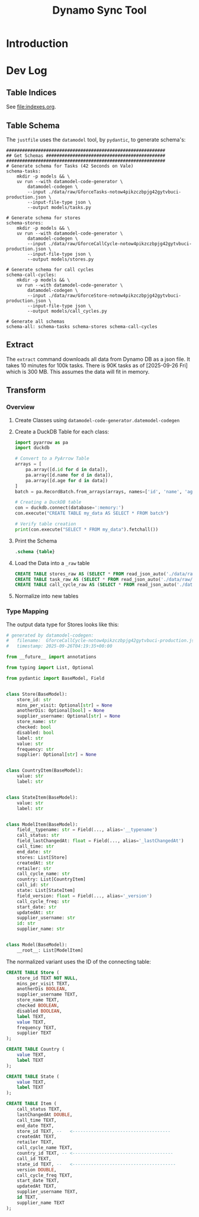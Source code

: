 #+title: Dynamo Sync Tool

* Introduction
* Dev Log
** Table Indices
See [[file:indexes.org]].
** Table Schema
The =justfile= uses the =datamodel= tool, by =pydantic=, to generate schema's:

#+begin_src just
############################################################
## Get Schemas #############################################
############################################################
# Generate schema for Tasks (42 Seconds on Vale)
schema-tasks:
    mkdir -p models && \
    uv run --with datamodel-code-generator \
        datamodel-codegen \
        --input ./data/raw/GforceTasks-notow4pikzczbpjg42gytvbuci-production.json \
        --input-file-type json \
        --output models/tasks.py

# Generate schema for stores
schema-stores:
    mkdir -p models && \
    uv run --with datamodel-code-generator \
        datamodel-codegen \
        --input ./data/raw/GforceCallCycle-notow4pikzczbpjg42gytvbuci-production.json \
        --input-file-type json \
        --output models/stores.py

# Generate schema for call cycles
schema-call-cycles:
    mkdir -p models && \
    uv run --with datamodel-code-generator \
        datamodel-codegen \
        --input ./data/raw/GforceStore-notow4pikzczbpjg42gytvbuci-production.json \
        --input-file-type json \
        --output models/call_cycles.py

# Generate all schemas
schema-all: schema-tasks schema-stores schema-call-cycles
#+end_src
** Extract
The =extract= command downloads all data from Dynamo DB as a json file. It takes 10 minutes for 100k tasks. There is 90K tasks as of [2025-09-26 Fri] which is 300 MB. This assumes the data will fit in memory.
** Transform
*** Overview
1. Create Classes using =datamodel-code-generator.datemodel-codegen=
2. Create a DuckDB Table for each class:
   #+begin_src python
import pyarrow as pa
import duckdb

# Convert to a PyArrow Table
arrays = [
    pa.array([d.id for d in data]),
    pa.array([d.name for d in data]),
    pa.array([d.age for d in data])
]
batch = pa.RecordBatch.from_arrays(arrays, names=['id', 'name', 'age'])

# Creating a DuckDB table
con = duckdb.connect(database=':memory:')
con.execute("CREATE TABLE my_data AS SELECT * FROM batch")

# Verify table creation
print(con.execute("SELECT * FROM my_data").fetchall())
   #+end_src
3. Print the Schema
   #+begin_src sql
.schema {table}
   #+end_src
4. Load the Data into a =_raw= table
   #+begin_src sql
CREATE TABLE stores_raw AS (SELECT * FROM read_json_auto('./data/raw/GforceStore-notow4pikzczbpjg42gytvbuci-production.json'));
CREATE TABLE task_raw AS (SELECT * FROM read_json_auto('./data/raw/GforceTasks-notow4pikzczbpjg42gytvbuci-production.json'));
CREATE TABLE call_cycle_raw AS (SELECT * FROM read_json_auto('./data/raw/GforceCallCycle-notow4pikzczbpjg42gytvbuci-production.json'));
   #+end_src
5. Normalize into new tables
*** Type Mapping
The output data type for Stores looks like this:

#+begin_src python
# generated by datamodel-codegen:
#   filename:  GforceCallCycle-notow4pikzczbpjg42gytvbuci-production.json
#   timestamp: 2025-09-26T04:19:35+00:00

from __future__ import annotations

from typing import List, Optional

from pydantic import BaseModel, Field


class Store(BaseModel):
    store_id: str
    mins_per_visit: Optional[str] = None
    anotherDis: Optional[bool] = None
    supplier_username: Optional[str] = None
    store_name: str
    checked: bool
    disabled: bool
    label: str
    value: str
    frequency: str
    supplier: Optional[str] = None


class CountryItem(BaseModel):
    value: str
    label: str


class StateItem(BaseModel):
    value: str
    label: str


class ModelItem(BaseModel):
    field__typename: str = Field(..., alias='__typename')
    call_status: str
    field_lastChangedAt: float = Field(..., alias='_lastChangedAt')
    call_time: str
    end_date: str
    stores: List[Store]
    createdAt: str
    retailer: str
    call_cycle_name: str
    country: List[CountryItem]
    call_id: str
    state: List[StateItem]
    field_version: float = Field(..., alias='_version')
    call_cycle_freq: str
    start_date: str
    updatedAt: str
    supplier_username: str
    id: str
    supplier_name: str


class Model(BaseModel):
    __root__: List[ModelItem]

#+end_src

The normalized variant uses the ID of the connecting table:

#+begin_src sql
CREATE TABLE Store (
    store_id TEXT NOT NULL,
    mins_per_visit TEXT,
    anotherDis BOOLEAN,
    supplier_username TEXT,
    store_name TEXT,
    checked BOOLEAN,
    disabled BOOLEAN,
    label TEXT,
    value TEXT,
    frequency TEXT,
    supplier TEXT
);

CREATE TABLE Country (
    value TEXT,
    label TEXT
);

CREATE TABLE State (
    value TEXT,
    label TEXT
);

CREATE TABLE Item (
    call_status TEXT,
    lastChangedAt DOUBLE,
    call_time TEXT,
    end_date TEXT,
    store_id TEXT, --   <-------------------------------------
    createdAt TEXT,
    retailer TEXT,
    call_cycle_name TEXT,
    country_id TEXT, -- <--------------------------------------
    call_id TEXT,
    state_id TEXT, --   <---------------------------------------
    version DOUBLE,
    call_cycle_freq TEXT,
    start_date TEXT,
    updatedAt TEXT,
    supplier_username TEXT,
    id TEXT,
    supplier_name TEXT
);

#+end_src
